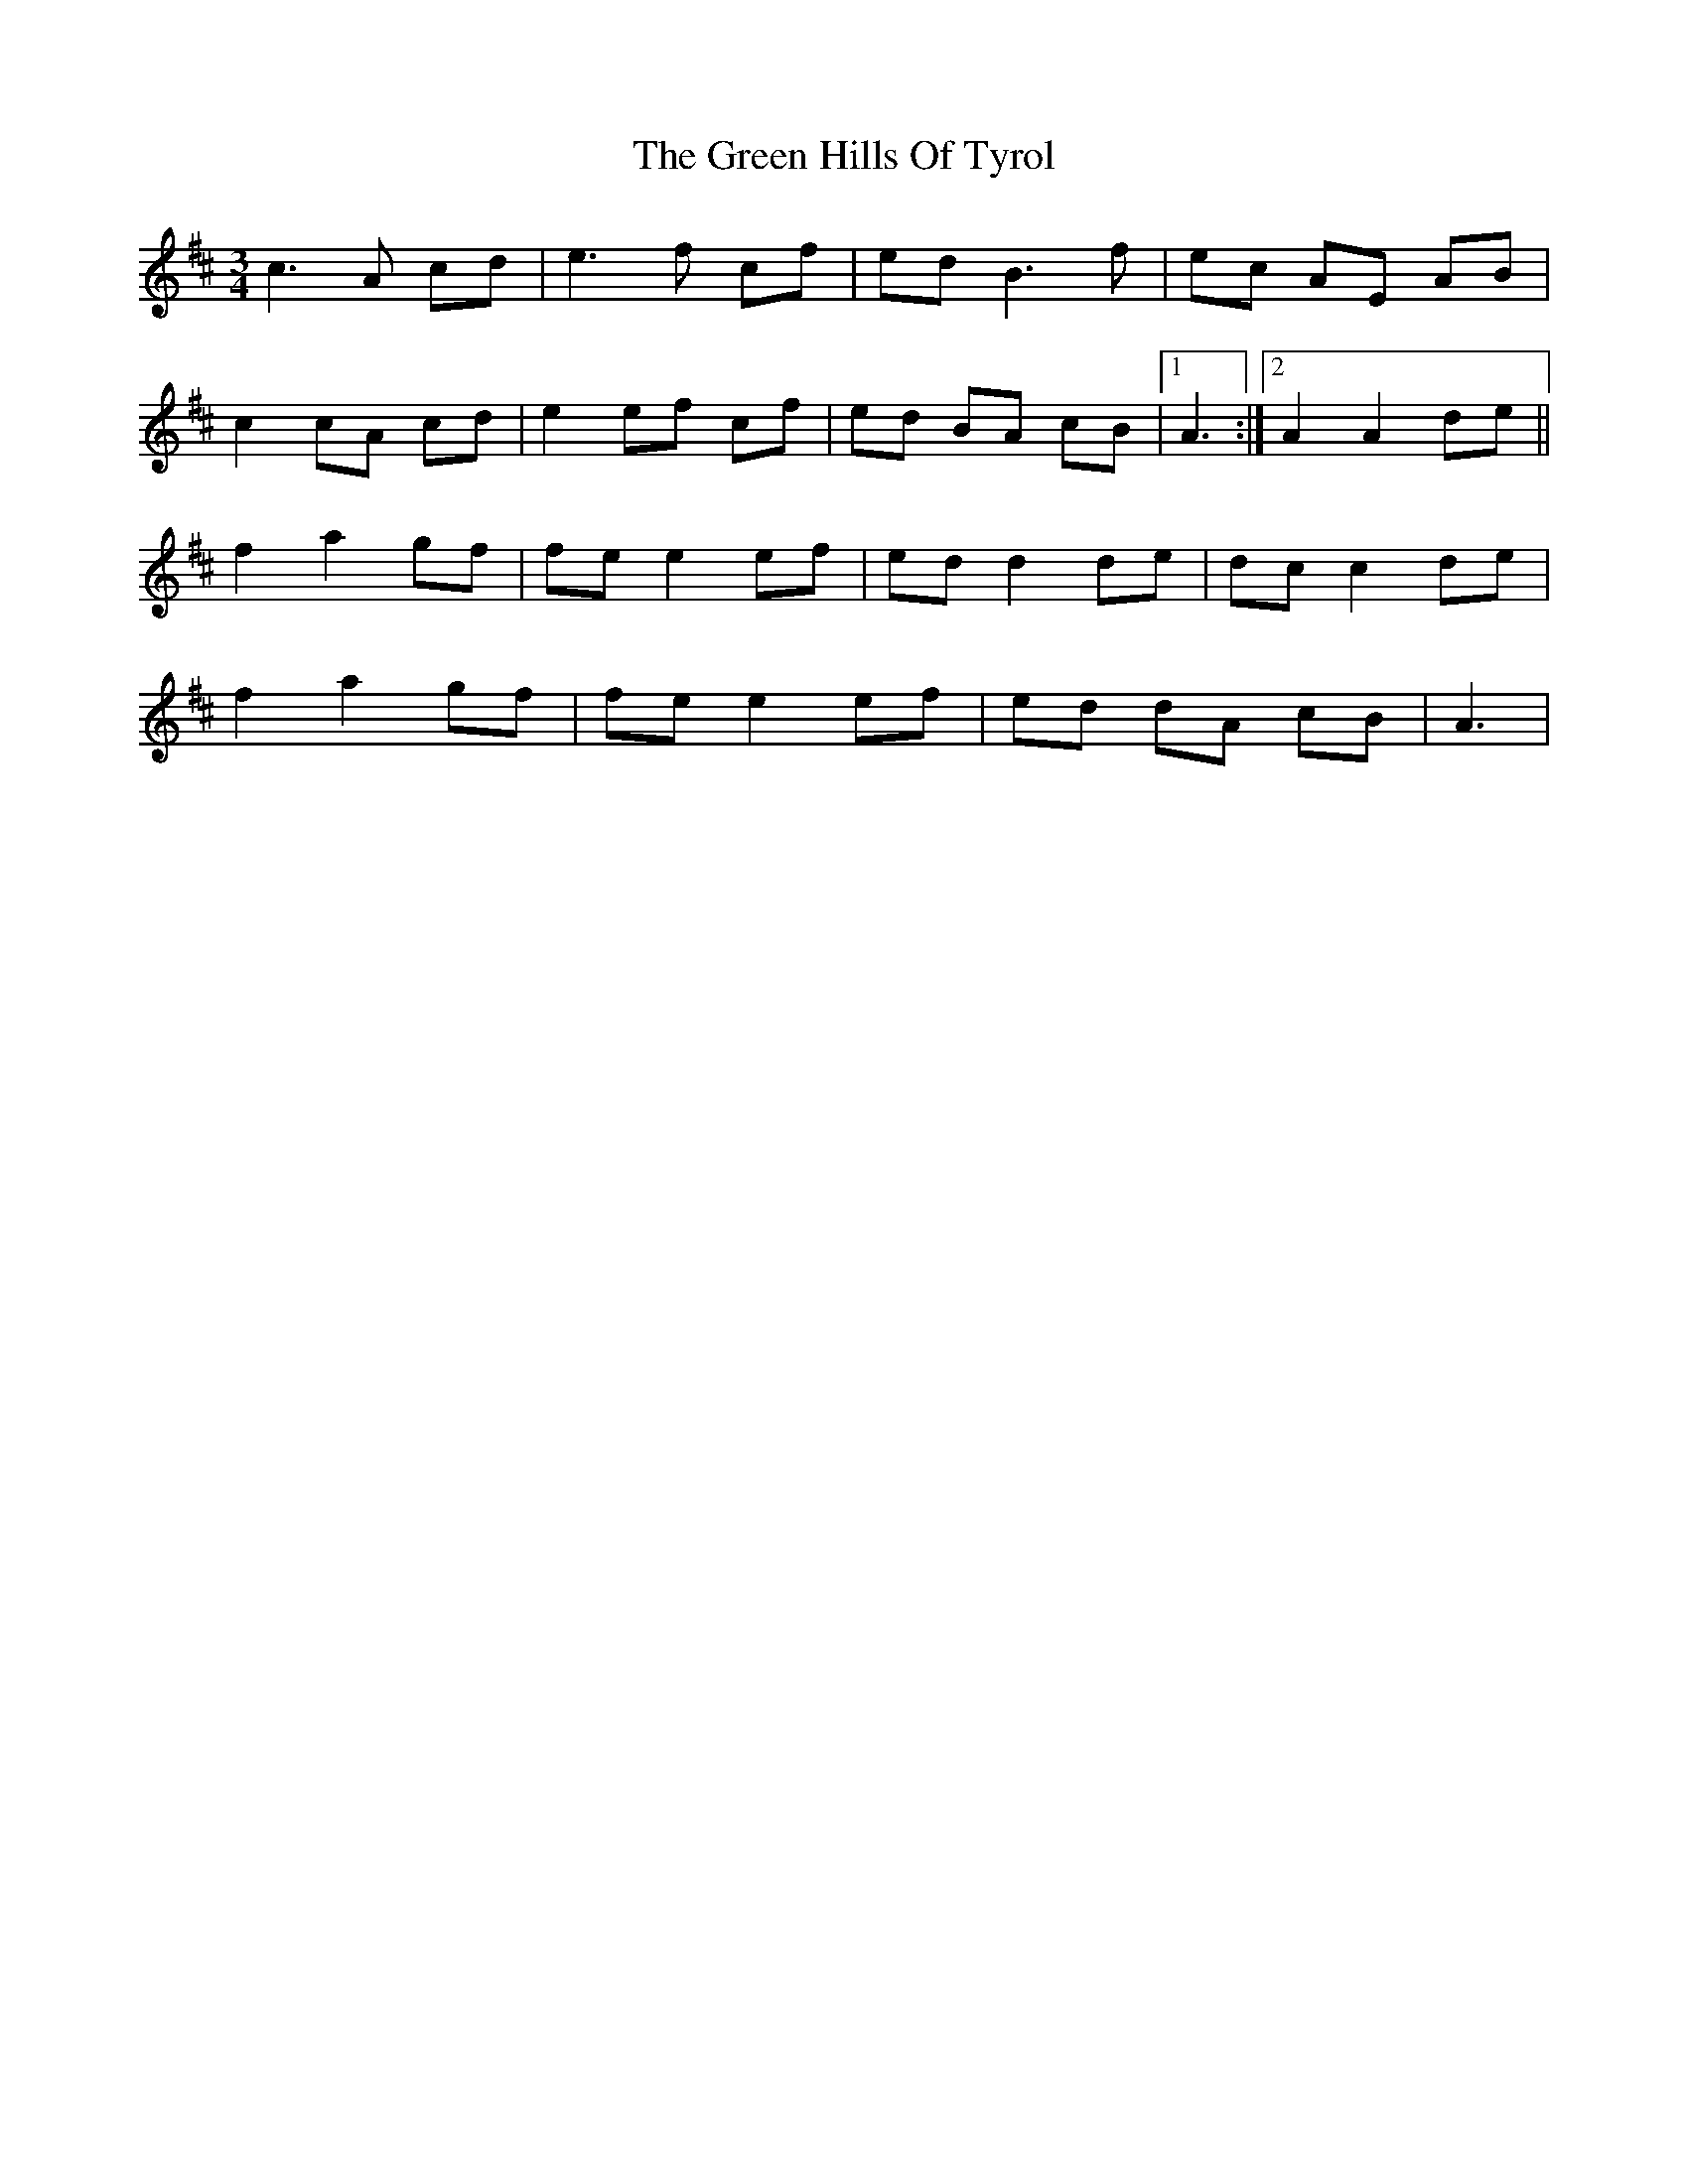 X: 2
T: Green Hills Of Tyrol, The
Z: Earl Adams
S: https://thesession.org/tunes/3598#setting16615
R: waltz
M: 3/4
L: 1/8
K: Amix
c3 A cd | e3 f cf | ed B3f | ec AE AB |c2 cA cd | e2 ef cf | ed BA cB |1 A3 :|2 A2 A2 de ||f2 a2 gf | fe e2 ef | ed d2 de | dc c2 de |f2 a2 gf | fe e2 ef | ed dA cB | A3 |
